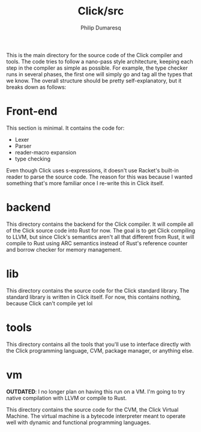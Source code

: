 #+TITLE: Click/src
#+AUTHOR: Philip Dumaresq

This is the main directory for the source code of the Click compiler and tools. The code tries to
follow a nano-pass style architecture, keeping each step in the compiler as simple as possible. For
example, the type checker runs in several phases, the first one will simply go and tag all the types
that we know. The overall structure should be pretty self-explanatory, but it breaks down as
follows:

* Front-end 

This section is minimal. It contains the code for:
- Lexer
- Parser
- reader-macro expansion
- type checking

Even though Click uses s-expressions, it doesn't use Racket's built-in reader to parse the source
code. The reason for this was because I wanted something that's more familiar once I re-write this
in Click itself.

* backend

This directory contains the backend for the Click compiler. It will compile all of the Click source
code into Rust for now. The goal is to get Click compiling to LLVM, but since Click's semantics
aren't all that different from Rust, it will compile to Rust using ARC semantics instead of Rust's
reference counter and borrow checker for memory management.

* lib

This directory contains the source code for the Click standard library. The standard library is
written in Click itself. For now, this contains nothing, because Click can't compile yet lol

* tools 

This directory contains all the tools that you'll use to interface directly with the Click
programming language, CVM, package manager, or anything else.

* vm

*OUTDATED*: I no longer plan on having this run on a VM. I'm going to try native compilation with LLVM
or compile to Rust.

This directory contains the source code for the CVM, the Click Virtual Machine. The virtual machine
is a bytecode interpreter meant to operate well with dynamic and functional programming languages.
